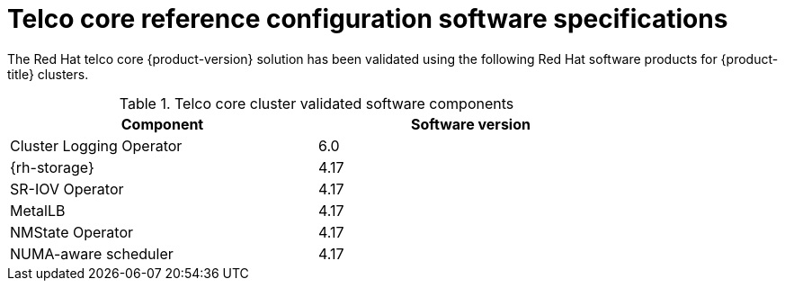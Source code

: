 // Module included in the following assemblies:
//
// * scalability_and_performance/telco_ref_design_specs/core/telco-core-ref-software-artifacts.adoc

:_mod-docs-content-type: REFERENCE
[id="telco-core-software-stack_{context}"]
= Telco core reference configuration software specifications

The Red{nbsp}Hat telco core {product-version} solution has been validated using the following Red{nbsp}Hat software products for {product-title} clusters.

.Telco core cluster validated software components
[cols=2*, width="80%", options="header"]
|====
|Component |Software version

|Cluster Logging Operator
|6.0

|{rh-storage}
|4.17

|SR-IOV Operator
|4.17

|MetalLB
|4.17

|NMState Operator
|4.17

|NUMA-aware scheduler
|4.17
|====
